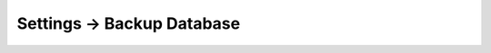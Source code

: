 .. |icon| image:: ../../../_static/images/settings/backupdatabase.png
   :alt: Backup Database Settings Icon
   :width: 50px
   :scale: 100%
   :align: middle

|icon| Settings → Backup Database
=================================
